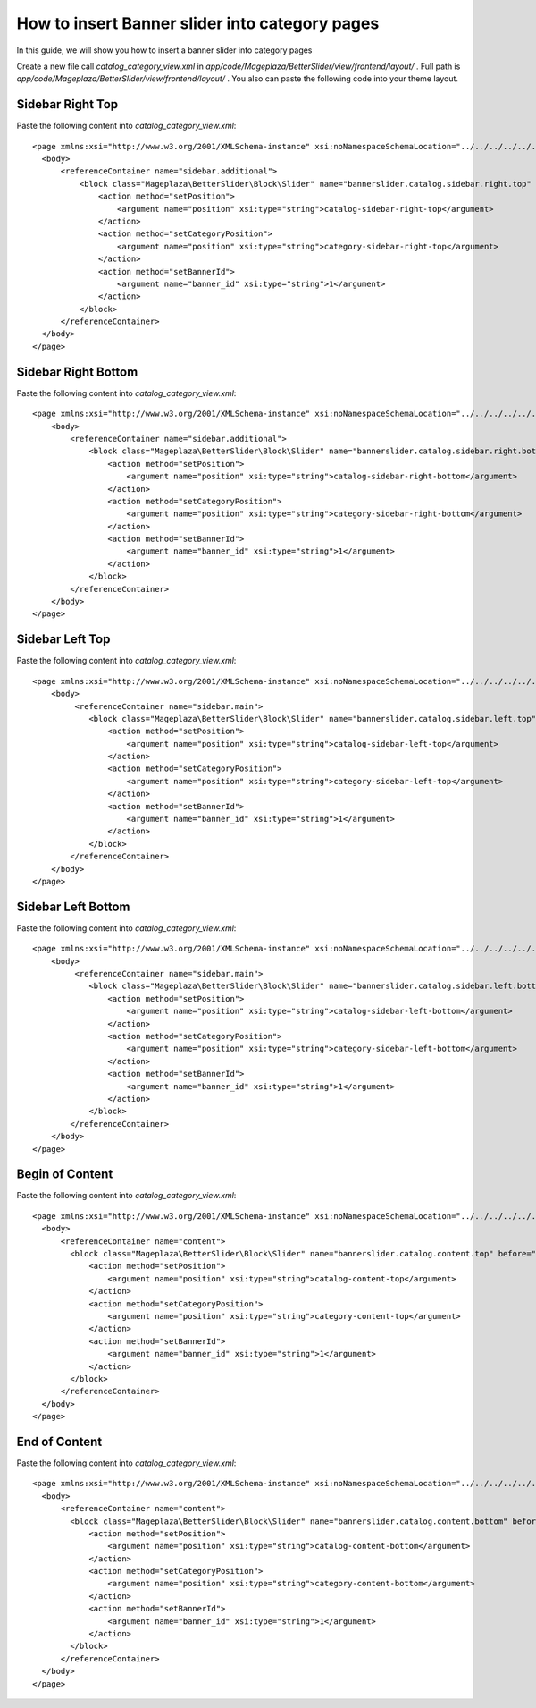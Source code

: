 How to insert Banner slider into category pages
=========================================================

In this guide, we will show you how to insert a banner slider into category pages

Create a new file call `catalog_category_view.xml` in `app/code/Mageplaza/BetterSlider/view/frontend/layout/` . Full path is `app/code/Mageplaza/BetterSlider/view/frontend/layout/` .
You also can paste the following code into your theme layout.



Sidebar Right Top
-----------------------


Paste the following content into `catalog_category_view.xml`::

  <page xmlns:xsi="http://www.w3.org/2001/XMLSchema-instance" xsi:noNamespaceSchemaLocation="../../../../../../../lib/internal/Magento/Framework/View/Layout/etc/page_configuration.xsd">
    <body>
        <referenceContainer name="sidebar.additional">
            <block class="Mageplaza\BetterSlider\Block\Slider" name="bannerslider.catalog.sidebar.right.top" before="-">
                <action method="setPosition">
                    <argument name="position" xsi:type="string">catalog-sidebar-right-top</argument>
                </action>
                <action method="setCategoryPosition">
                    <argument name="position" xsi:type="string">category-sidebar-right-top</argument>
                </action>
                <action method="setBannerId">
                    <argument name="banner_id" xsi:type="string">1</argument>
                </action>
            </block>
        </referenceContainer>
    </body>
  </page>


Sidebar Right Bottom
-----------------------

Paste the following content into `catalog_category_view.xml`::

  <page xmlns:xsi="http://www.w3.org/2001/XMLSchema-instance" xsi:noNamespaceSchemaLocation="../../../../../../../lib/internal/Magento/Framework/View/Layout/etc/page_configuration.xsd">
      <body>
          <referenceContainer name="sidebar.additional">
              <block class="Mageplaza\BetterSlider\Block\Slider" name="bannerslider.catalog.sidebar.right.bottom">
                  <action method="setPosition">
                      <argument name="position" xsi:type="string">catalog-sidebar-right-bottom</argument>
                  </action>
                  <action method="setCategoryPosition">
                      <argument name="position" xsi:type="string">category-sidebar-right-bottom</argument>
                  </action>
                  <action method="setBannerId">
                      <argument name="banner_id" xsi:type="string">1</argument>
                  </action>
              </block>
          </referenceContainer>
      </body>
  </page>



Sidebar Left Top
--------------------

Paste the following content into `catalog_category_view.xml`::

  <page xmlns:xsi="http://www.w3.org/2001/XMLSchema-instance" xsi:noNamespaceSchemaLocation="../../../../../../../lib/internal/Magento/Framework/View/Layout/etc/page_configuration.xsd">
      <body>
           <referenceContainer name="sidebar.main">
              <block class="Mageplaza\BetterSlider\Block\Slider" name="bannerslider.catalog.sidebar.left.top" before="-">
                  <action method="setPosition">
                      <argument name="position" xsi:type="string">catalog-sidebar-left-top</argument>
                  </action>
                  <action method="setCategoryPosition">
                      <argument name="position" xsi:type="string">category-sidebar-left-top</argument>
                  </action>
                  <action method="setBannerId">
                      <argument name="banner_id" xsi:type="string">1</argument>
                  </action>
              </block>
          </referenceContainer>
      </body>
  </page>


Sidebar Left Bottom
--------------------

Paste the following content into `catalog_category_view.xml`::

  <page xmlns:xsi="http://www.w3.org/2001/XMLSchema-instance" xsi:noNamespaceSchemaLocation="../../../../../../../lib/internal/Magento/Framework/View/Layout/etc/page_configuration.xsd">
      <body>
           <referenceContainer name="sidebar.main">
              <block class="Mageplaza\BetterSlider\Block\Slider" name="bannerslider.catalog.sidebar.left.bottom">
                  <action method="setPosition">
                      <argument name="position" xsi:type="string">catalog-sidebar-left-bottom</argument>
                  </action>
                  <action method="setCategoryPosition">
                      <argument name="position" xsi:type="string">category-sidebar-left-bottom</argument>
                  </action>
                  <action method="setBannerId">
                      <argument name="banner_id" xsi:type="string">1</argument>
                  </action>
              </block>
          </referenceContainer>
      </body>
  </page>


Begin of Content
--------------------

Paste the following content into `catalog_category_view.xml`::

  <page xmlns:xsi="http://www.w3.org/2001/XMLSchema-instance" xsi:noNamespaceSchemaLocation="../../../../../../../lib/internal/Magento/Framework/View/Layout/etc/page_configuration.xsd">
    <body>
        <referenceContainer name="content">
          <block class="Mageplaza\BetterSlider\Block\Slider" name="bannerslider.catalog.content.top" before="-">
              <action method="setPosition">
                  <argument name="position" xsi:type="string">catalog-content-top</argument>
              </action>
              <action method="setCategoryPosition">
                  <argument name="position" xsi:type="string">category-content-top</argument>
              </action>
              <action method="setBannerId">
                  <argument name="banner_id" xsi:type="string">1</argument>
              </action>
          </block>
        </referenceContainer>
    </body>
  </page>
  
  
End of Content
--------------------

Paste the following content into `catalog_category_view.xml`::

  <page xmlns:xsi="http://www.w3.org/2001/XMLSchema-instance" xsi:noNamespaceSchemaLocation="../../../../../../../lib/internal/Magento/Framework/View/Layout/etc/page_configuration.xsd">
    <body>
        <referenceContainer name="content">
          <block class="Mageplaza\BetterSlider\Block\Slider" name="bannerslider.catalog.content.bottom" before="+">
              <action method="setPosition">
                  <argument name="position" xsi:type="string">catalog-content-bottom</argument>
              </action>
              <action method="setCategoryPosition">
                  <argument name="position" xsi:type="string">category-content-bottom</argument>
              </action>
              <action method="setBannerId">
                  <argument name="banner_id" xsi:type="string">1</argument>
              </action>
          </block>
        </referenceContainer>
    </body>
  </page>
